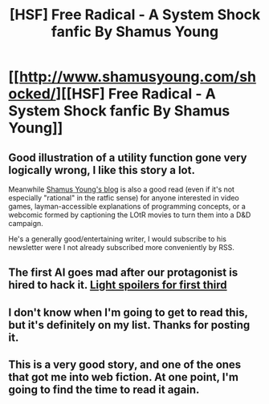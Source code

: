 #+TITLE: [HSF] Free Radical - A System Shock fanfic By Shamus Young

* [[http://www.shamusyoung.com/shocked/][[HSF] Free Radical - A System Shock fanfic By Shamus Young]]
:PROPERTIES:
:Author: traverseda
:Score: 29
:DateUnix: 1483083809.0
:DateShort: 2016-Dec-30
:END:

** Good illustration of a utility function gone very logically wrong, I like this story a lot.

Meanwhile [[http://www.shamusyoung.com/][Shamus Young's blog]] is also a good read (even if it's not especially "rational" in the ratfic sense) for anyone interested in video games, layman-accessible explanations of programming concepts, or a webcomic formed by captioning the LOtR movies to turn them into a D&D campaign.

He's a generally good/entertaining writer, I would subscribe to his newsletter were I not already subscribed more conveniently by RSS.
:PROPERTIES:
:Author: noggin-scratcher
:Score: 10
:DateUnix: 1483103648.0
:DateShort: 2016-Dec-30
:END:


** The first AI goes mad after our protagonist is hired to hack it. [[#s][Light spoilers for first third]]
:PROPERTIES:
:Author: traverseda
:Score: 5
:DateUnix: 1483083975.0
:DateShort: 2016-Dec-30
:END:


** I don't know when I'm going to get to read this, but it's definitely on my list. Thanks for posting it.
:PROPERTIES:
:Author: callmebrotherg
:Score: 3
:DateUnix: 1483289490.0
:DateShort: 2017-Jan-01
:END:


** This is a very good story, and one of the ones that got me into web fiction. At one point, I'm going to find the time to read it again.
:PROPERTIES:
:Author: Marthinwurer
:Score: 2
:DateUnix: 1483320216.0
:DateShort: 2017-Jan-02
:END:
